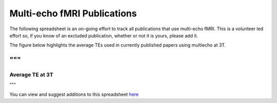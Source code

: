 .. _spreadsheet of publications:

Multi-echo fMRI Publications
============================

The following spreadsheet is an on-going effort to track all publications that
use multi-echo fMRI. This is a volunteer led effort so, if you know of an
excluded publication, whether or not it is yours, please add it.

The figure below highlights the average TEs used in currently published papers using multiecho 
at 3T. 

"""
...

Average TE at 3T
--------

.. plot::
   import matplotlib.pyplot as plt
   import pandas as pd
   import pandas as pd
    metable= = pd.read_csv('https://docs.google.com/spreadsheets/d/1WERojJyxFoqcg_tndUm5Kj0H1UfUc9Ban0jFGGfPaBk/export?gid=0&format=csv',
                   header=0
                  )
   TEs = [metable.TE1.mean(), metable.TE2.mean(), metable.TE3.mean(), metable.TE4.mean(), metable.TE5.mean()]
   plt.bar([1, 2, 3, 4, 5], TEs)
   plt.show()
"""

You can view and suggest additions to this spreadsheet `here`_

.. raw:: html

    <iframe style="position: absolute; height: 60%; width: 60%; border: none" src="https://docs.google.com/spreadsheets/d/e/2PACX-1vS0nEVp27NpwdzPunvMLflyKzcZbCo4k2qPk5zxEiaoJTD_IY1OGbWICizogAEZlTyL7d_7aDA92uwf/pubhtml?widget=true&amp;headers=false"></iframe>

.. _here: https://docs.google.com/spreadsheets/d/1WERojJyxFoqcg_tndUm5Kj0H1UfUc9Ban0jFGGfPaBk/edit#gid=0